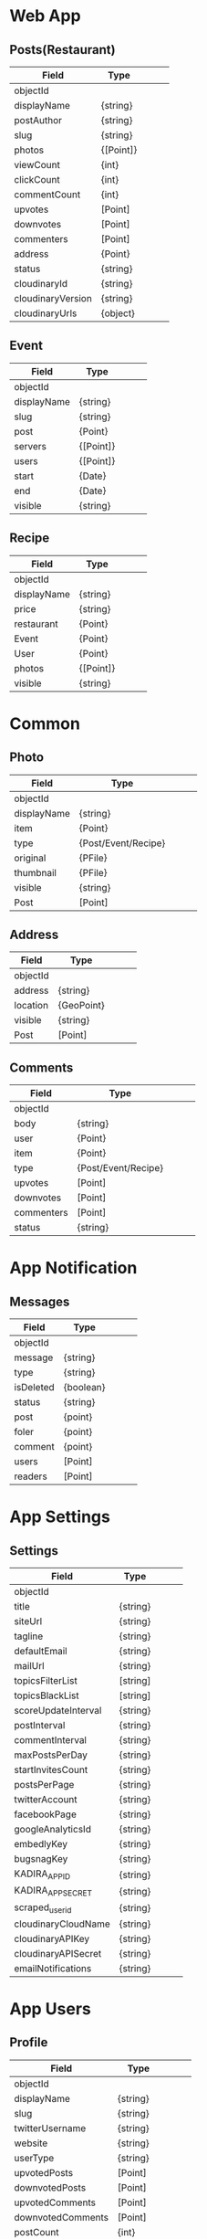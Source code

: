 * Web App

** Posts(Restaurant)

|-------------------+-----------+---+---+---|
| Field             | Type      |   |   |   |
|-------------------+-----------+---+---+---|
| objectId          |           |   |   |   |
|-------------------+-----------+---+---+---|
| displayName       | {string}  |   |   |   |
| postAuthor        | {string}  |   |   |   |
| slug              | {string}  |   |   |   |
|-------------------+-----------+---+---+---|
| photos            | {[Point]} |   |   |   |
|-------------------+-----------+---+---+---|
| viewCount         | {int}     |   |   |   |
| clickCount        | {int}     |   |   |   |
| commentCount      | {int}     |   |   |   |
|-------------------+-----------+---+---+---|
| upvotes           | [Point]   |   |   |   |
| downvotes         | [Point]   |   |   |   |
| commenters        | [Point]   |   |   |   |
|-------------------+-----------+---+---+---|
| address           | {Point}   |   |   |   |
|-------------------+-----------+---+---+---|
| status            | {string}  |   |   |   |
|-------------------+-----------+---+---+---|
| cloudinaryId      | {string}  |   |   |   |
| cloudinaryVersion | {string}  |   |   |   |
| cloudinaryUrls    | {object}  |   |   |   |
|-------------------+-----------+---+---+---|

** Event

|-------------+-----------+---+---+---|
| Field       | Type      |   |   |   |
|-------------+-----------+---+---+---|
| objectId    |           |   |   |   |
|-------------+-----------+---+---+---|
| displayName | {string}  |   |   |   |
| slug        | {string}  |   |   |   |
|-------------+-----------+---+---+---|
| post        | {Point}   |   |   |   |
|-------------+-----------+---+---+---|
| servers     | {[Point]} |   |   |   |
| users       | {[Point]} |   |   |   |
|-------------+-----------+---+---+---|
| start       | {Date}    |   |   |   |
| end         | {Date}    |   |   |   |
|-------------+-----------+---+---+---|
| visible     | {string}  |   |   |   |
|-------------+-----------+---+---+---|


** Recipe

|-------------+-----------+---+---+---|
| Field       | Type      |   |   |   |
|-------------+-----------+---+---+---|
| objectId    |           |   |   |   |
|-------------+-----------+---+---+---|
| displayName | {string}  |   |   |   |
| price       | {string}  |   |   |   |
|-------------+-----------+---+---+---|
| restaurant  | {Point}   |   |   |   |
| Event       | {Point}   |   |   |   |
| User        | {Point}   |   |   |   |
|-------------+-----------+---+---+---|
| photos      | {[Point]} |   |   |   |
|-------------+-----------+---+---+---|
| visible     | {string}  |   |   |   |
|-------------+-----------+---+---+---|



* Common

** Photo 

|-------------+---------------------+---+---+---|
| Field       | Type                |   |   |   |
|-------------+---------------------+---+---+---|
| objectId    |                     |   |   |   |
|-------------+---------------------+---+---+---|
| displayName | {string}            |   |   |   |
|-------------+---------------------+---+---+---|
| item        | {Point}             |   |   |   |
| type        | {Post/Event/Recipe} |   |   |   |
|-------------+---------------------+---+---+---|
| original    | {PFile}             |   |   |   |
| thumbnail   | {PFile}             |   |   |   |
|-------------+---------------------+---+---+---|
| visible     | {string}            |   |   |   |
|-------------+---------------------+---+---+---|
| Post        | [Point]             |   |   |   |
|-------------+---------------------+---+---+---|


** Address

|----------+------------+---+---+---|
| Field    | Type       |   |   |   |
|----------+------------+---+---+---|
| objectId |            |   |   |   |
|----------+------------+---+---+---|
| address  | {string}   |   |   |   |
|----------+------------+---+---+---|
| location | {GeoPoint} |   |   |   |
|----------+------------+---+---+---|
|----------+------------+---+---+---|
| visible  | {string}   |   |   |   |
|----------+------------+---+---+---|
| Post     | [Point]    |   |   |   |
|----------+------------+---+---+---|


** Comments 

|------------+---------------------+---+---+---|
| Field      | Type                |   |   |   |
|------------+---------------------+---+---+---|
| objectId   |                     |   |   |   |
|------------+---------------------+---+---+---|
| body       | {string}            |   |   |   |
|------------+---------------------+---+---+---|
| user       | {Point}             |   |   |   |
| item       | {Point}             |   |   |   |
| type       | {Post/Event/Recipe} |   |   |   |
|------------+---------------------+---+---+---|
| upvotes    | [Point]             |   |   |   |
| downvotes  | [Point]             |   |   |   |
| commenters | [Point]             |   |   |   |
|------------+---------------------+---+---+---|
| status     | {string}            |   |   |   |
|------------+---------------------+---+---+---|


* App Notification

** Messages

|-----------+-----------+---+---+---|
| Field     | Type      |   |   |   |
|-----------+-----------+---+---+---|
| objectId  |           |   |   |   |
|-----------+-----------+---+---+---|
| message   | {string}  |   |   |   |
| type      | {string}  |   |   |   |
| isDeleted | {boolean} |   |   |   |
|-----------+-----------+---+---+---|
| status    | {string}  |   |   |   |
|-----------+-----------+---+---+---|
| post      | {point}   |   |   |   |
| foler     | {point}   |   |   |   |
| comment   | {point}   |   |   |   |
|-----------+-----------+---+---+---|
| users     | [Point]   |   |   |   |
| readers   | [Point]   |   |   |   |
|-----------+-----------+---+---+---|




* App Settings

** Settings

|---------------------+----------+---+---+---|
| Field               | Type     |   |   |   |
|---------------------+----------+---+---+---|
| objectId            |          |   |   |   |
|---------------------+----------+---+---+---|
| title               | {string} |   |   |   |
| siteUrl             | {string} |   |   |   |
| tagline             | {string} |   |   |   |
| defaultEmail        | {string} |   |   |   |
| mailUrl             | {string} |   |   |   |
|---------------------+----------+---+---+---|
| topicsFilterList    | [string] |   |   |   |
| topicsBlackList     | [string] |   |   |   |
|---------------------+----------+---+---+---|
| scoreUpdateInterval | {string} |   |   |   |
| postInterval        | {string} |   |   |   |
| commentInterval     | {string} |   |   |   |
| maxPostsPerDay      | {string} |   |   |   |
| startInvitesCount   | {string} |   |   |   |
| postsPerPage        | {string} |   |   |   |
|---------------------+----------+---+---+---|
| twitterAccount      | {string} |   |   |   |
| facebookPage        | {string} |   |   |   |
| googleAnalyticsId   | {string} |   |   |   |
| embedlyKey          | {string} |   |   |   |
| bugsnagKey          | {string} |   |   |   |
|---------------------+----------+---+---+---|
| KADIRA_APP_ID       | {string} |   |   |   |
| KADIRA_APP_SECRET   | {string} |   |   |   |
|---------------------+----------+---+---+---|
| scraped_user_id     | {string} |   |   |   |
|---------------------+----------+---+---+---|
| cloudinaryCloudName | {string} |   |   |   |
| cloudinaryAPIKey    | {string} |   |   |   |
| cloudinaryAPISecret | {string} |   |   |   |
|---------------------+----------+---+---+---|
| emailNotifications  | {string} |   |   |   |
|---------------------+----------+---+---+---|


* App Users
  
** Profile

|------------------------+-----------+---+---+---|
| Field                  | Type      |   |   |   |
|------------------------+-----------+---+---+---|
| objectId               |           |   |   |   |
|------------------------+-----------+---+---+---|
| displayName            | {string}  |   |   |   |
| slug                   | {string}  |   |   |   |
| twitterUsername        | {string}  |   |   |   |
| website                | {string}  |   |   |   |
|------------------------+-----------+---+---+---|
| userType               | {string}  |   |   |   |
|------------------------+-----------+---+---+---|
| upvotedPosts           | [Point]   |   |   |   |
| downvotedPosts         | [Point]   |   |   |   |
|------------------------+-----------+---+---+---|
| upvotedComments        | [Point]   |   |   |   |
| downvotedComments      | [Point]   |   |   |   |
|------------------------+-----------+---+---+---|
| postCount              | {int}     |   |   |   |
| commentCount           | {int}     |   |   |   |
|------------------------+-----------+---+---+---|
| messages               | [point ]  |   |   |   |
|------------------------+-----------+---+---+---|
| folders                | [point ]  |   |   |   |
| folderBookmarkId       | {string}  |   |   |   |
|------------------------+-----------+---+---+---|
| coverId                | {string}  |   |   |   |
| coverVersion           | {string}  |   |   |   |
| coverUrls              | {object}  |   |   |   |
| localUploadPath        | {object}  |   |   |   |
|------------------------+-----------+---+---+---|
| notifications_users    | {boolean} |   |   |   |
| notifications_posts    | {boolean} |   |   |   |
| notifications_comments | {boolean} |   |   |   |
| notifications_replies  | {boolean} |   |   |   |
|------------------------+-----------+---+---+---|



* Template

|----------+----------+---+---+---|
| Field    | Type     |   |   |   |
|----------+----------+---+---+---|
| objectId |          |   |   |   |
|----------+----------+---+---+---|
|          | {string} |   |   |   |
|          |          |   |   |   |
|          |          |   |   |   |

